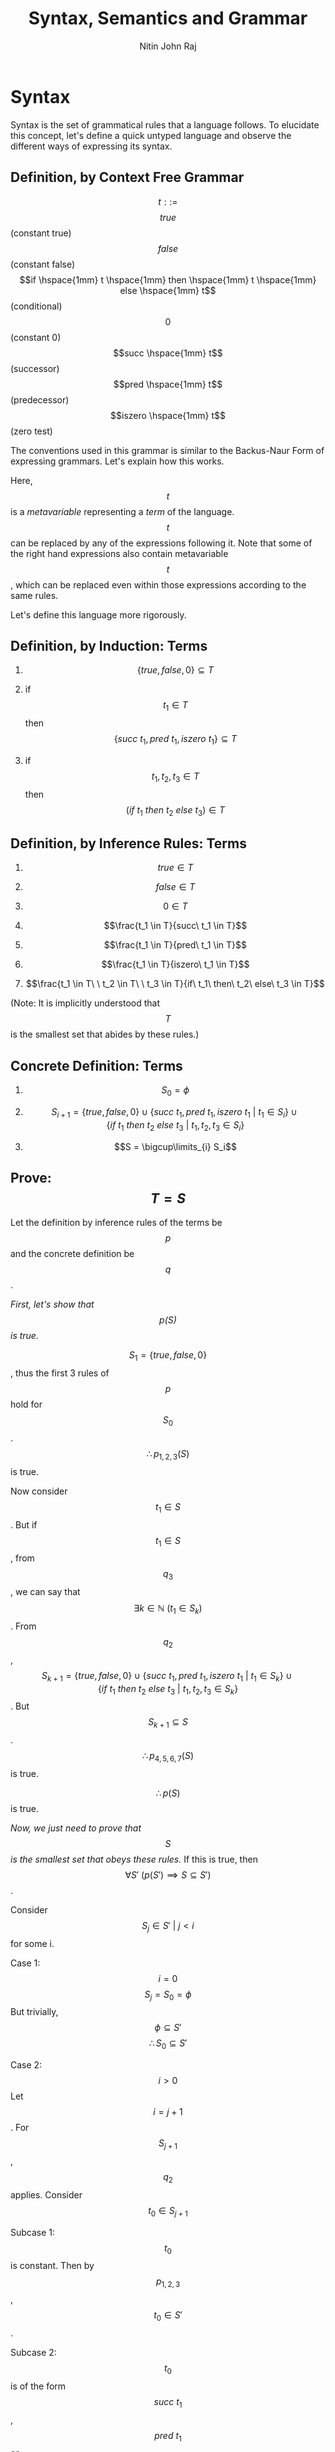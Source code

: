 #+TITLE: Syntax, Semantics and Grammar
#+AUTHOR: Nitin John Raj

* Syntax
  Syntax is the set of grammatical rules that a language follows.
  To elucidate this concept, let's define a quick untyped language and observe the different ways of expressing its syntax.

** Definition, by Context Free Grammar
   \[t ::=\]
      \[true\] (constant true)
      \[false\] (constant false)
      \[if \hspace{1mm} t \hspace{1mm} then \hspace{1mm} t \hspace{1mm} else \hspace{1mm} t\] (conditional)
      \[0\] (constant 0)
      \[succ \hspace{1mm} t\] (successor)
      \[pred \hspace{1mm} t\] (predecessor)
      \[iszero \hspace{1mm} t\] (zero test)

      The conventions used in this grammar is similar to the Backus-Naur Form of expressing grammars. Let's explain how this works.
      
 Here, \[t\] is a /metavariable/ representing a /term/ of the language. \[t\] can be replaced by any of the expressions following it. Note that some of the right hand expressions also contain metavariable \[t\], which can be replaced even within those expressions according to the same rules. 

 Let's define this language more rigorously.

** Definition, by Induction: Terms
   1. \[\{true, false, 0\} \subseteq T\]

   2. if \[t_1 \in T\] then \[\{succ\ t_1, pred\ t_1, iszero\ t_1\} \subseteq T\]

   3. if \[t_1, t_2, t_3 \in T\] then \[(if\ t_1\ then\ t_2\ else\ t_3) \in T\]

** Definition, by Inference Rules: Terms
   1. \[true \in T\]

   2. \[false \in T\]

   3. \[0 \in T\]

   4. \[\frac{t_1 \in T}{succ\ t_1 \in T}\]

   5. \[\frac{t_1 \in T}{pred\ t_1 \in T}\]

   6. \[\frac{t_1 \in T}{iszero\ t_1 \in T}\]

   7. \[\frac{t_1 \in T\ \ t_2 \in T\ \ t_3 \in T}{if\ t_1\ then\ t_2\ else\ t_3 \in T}\]

   (Note: It is implicitly understood that \[T\] is the smallest set that abides by these rules.)

** Concrete Definition: Terms
   1. \[S_0 = \phi\]
  
   2. \[S_{i + 1} = \{true, false, 0\} \cup \{succ\ t_1, pred\ t_1, iszero\ t_1\ |\ t_1 \in S_i\} \cup \{if\ t_1\ then\ t_2\ else\ t_3\ |\ t_1, t_2, t_3 \in S_i\}\]

   3. \[S = \bigcup\limits_{i} S_i\]

** Prove: \[T = S\]
   Let the definition by inference rules of the terms be \[p\] and the concrete definition be \[q\].

   /First, let's show that \[p(S)\] is true./
  
   \[S_1 = \{true, false, 0\}\], thus the first 3 rules of \[p\] hold for \[S_0\].
   \[\therefore p_{1,2,3}(S)\] is true.

   Now consider \[t_1 \in S\].
   But if \[t_1 \in S\], from \[q_3\], we can say that \[\exists k \in \mathbb{N}\ (t_1 \in S_k)\].
   From \[q_2\], \[S_{k + 1} = \{true, false, 0\} \cup \{succ\ t_1, pred\ t_1, iszero\ t_1\ |\ t_1 \in S_k\} \cup \{if\ t_1\ then\ t_2\ else\ t_3\ |\ t_1, t_2, t_3 \in S_k\}\].
   But \[S_{k+1} \subseteq S\].
   \[\therefore p_{4,5,6,7}(S)\] is true.

   \[\therefore p(S)\] is true.

   /Now, we just need to prove that \[S\] is the smallest set that obeys these rules./
   If this is true, then \[\forall S'\ (p(S') \implies S \subseteq S')\].

   Consider \[S_j \in S'\ |\ j < i\] for some i.

   Case 1: \[i = 0\]
     \[S_j = S_0 = \phi\]
     But trivially, \[\phi \subseteq S'\]
     \[\therefore S_0 \subseteq S'\]

   Case 2: \[i > 0\]
     Let \[i = j + 1\].
     For \[S_{j + 1}\], \[q_2\] applies.
     Consider \[t_0 \in S_{j + 1}\]

     Subcase 1: \[t_0\] is constant.
       Then by \[p_{1, 2, 3}\], \[t_0 \in S'\].
	
     Subcase 2: \[t_0\] is of the form \[succ\ t_1\], \[pred\ t_1\] or \[iszero\ t_1\]
       Then \[t_1 \in S_j\].
       By our induction hypothesis, \[t_1 \in S'\]
       \[\therefore\], by \[p_{4,5,6}\], \[t_0 \in S'\]

     Subcase 3: \[t_0\] is of the form \[if\ t_1\ then\ t_2\ else\ t_3\]
       Similar to subcase 2, \[t_0 \in S'\]

   Thus, we prove that in all subcases, \[t_0 \in S_{j + 1} \implies t_0 \in S'\].

   Thus, we prove that \[\forall i > 0\ (S_j \subseteq S')\]
   But \[S = \bigcup\limits_i S_i\]
   \[\therefore S \subseteq S'\]

   \[\therefore\ S\] is the smallest set that satisfies \[p\].

   \[\therefore\ S = T\]


* Induction on Terms
  By induction on terms, we can define many useful functions.

** Set of Constants in a Term
   
   \[Consts: T \to \{true, false, 0\}\]
   \[Consts(true) = \{true\}\]
   \[Consts(false) = \{false\}\]
   \[Consts(0) = \{0\}\]
   \[Consts(succ\ t_0) = Consts(t_0)\]
   \[Consts(pred\ t_0) = Consts(t_0)\]
   \[Consts(iszero\ t_0) = Consts(t_0)\]
   \[Consts(if\ t_1\ then\ t_2\ else\ t_3) = Consts(t_1) \cup Consts(t_2) \cup Consts(t_3)\]

** Size of a Term

   The number of nodes in its abstract syntax tree.
   \[size: T \to \mathbb{N}\]
   \[size(true) = 1\]
   \[size(false) = 1\]
   \[size(0) = 1\]
   \[size(succ\ t_0) = 1 + size(t_0)\]
   \[size(pred\ t_0) = 1 + size(t_0)\]
   \[size(iszero\ t_0) = 1 + size(t_0)\]
   \[size(if\ t_1\ then\ t_2\ else\ t_3) = 1 + size(t_1) + size(t_2) + size(t_3)\]

** Depth of a Term

   The maximum depth of its abstract syntax tree.
   \[depth: T \to \mathbb{N}\]
   \[depth(true) = 1\]
   \[depth(false) = 1\]
   \[depth(0) = 1\]
   \[depth(succ\ t_0) = 1 + depth(t_0)\]
   \[depth(pred\ t_0) = 1 + depth(t_0)\]
   \[depth(iszero\ t_0) = 1 + depth(t_0)\]
   \[depth(if\ t_1\ then\ t_2\ else\ t_3) = 1 + max(depth(t_1), depth(t_2), depth(t_3))\]    

** Theorem: Principle of Induction on Terms

   If \[P: T \to \{TRUE, FALSE\}\]

   1. Induction on Depth:
      \[\forall r, s \in T \hspace{1mm} (P(r) \wedge depth(r) < depth(s) \implies P(s))\]

   2. Induction on Size:
      \[\forall r, s \in T \hspace{1mm} (P(r) \wedge size(r) < size(s) \implies P(s))\]

   3. Structural Induction:
      \[\forall r, s \in T \hspace{1mm} (P(r) \wedge (r\] is a subterm of \[s) \implies P(s))\]


* Semantics
  Semantics define the meaning of the terms of a language.

** Types of Semantics
   The meaning of a language can be defined using different types of semantics.

   1. Operational Semantics:
      - Expressed via abstract state machines[fn:1]
      
   2. Denotational Semantics:
      - Expressed at a higher level of abstraction using mathematical objects

   3. Axiomatic Semantics:
      - Defined via a set of logical laws

   Pierce has used operational semantics for his book, so we'll be sticking to those for the purpose of this tutorial. Operational semantics is highly used today, as the other two abstract semantic forms were found to have problems with representation. See the tangential topics for more information on those.

** Values
   Some terms of a language are recognized to be valid output statements of the language. These terms are called values.

** Inference Rules
   In operational semantics, inference rules help define how to evaluate terms of a language.

** Normal Form
   A term is said to be in normal form if there is no rule in the defined set of inference rules that can evaluate it.

** Instance of an Inference Rule
   Given a rule r and a term t, the term obtained by continuously applying r to t is called an instance of rule r.

** Satisfaction of an Inference Rule
   An inference rule is satisfied by a relation if, for each instance of the rule, either the conclusion is is in the relation or one of the premises is not.

** One-Step Evaluation
   The smallest relation that satisfies a set of inference rules R is called a one-step evaluation relation. One-step evaluation relations are one way of defining inference rules. Using one-step evaluation, we can create a /derivation tree/ which serves to evaluate a term.

** Multi-Step Evaluation 
   This is the reflexive, transitive closure on one-step evaluation:

   1. \[\frac{u \to v}{u \to^* v}\]

   2. \[t \to^* t\]

   3. \[\frac{p \to^* q,\ q \to^* r}{p \to^* r}\]

** Stuck
   A term is said to be stuck if it is in normal form but is not a value.

** Big-Step Evaluation
   A set of rules which define how to completely reduce a term in one step.


* Examples of Evaluation
  Let's define a few language similar to the one we defined when learning what syntax is. For these language, we need to define:
  - a set of valid expressions
  - a set of valid end values
  - a means of reducing non-value terms

** Language Q
   The first language will only deal in boolean expressions.

*** Syntax
    Here, \[t\] is the metavariable representing valid terms, and \[v\] represents valid end states.
    
    \[t ::= true\ |\ false\ |\ if\ t\ then\ t\ else\ t\]
    \[v ::= true\ |\ false\]

*** Semantics
    We shall be using one-step operational semantics.

    E-IF_TRUE:  \[if\ true\ then\ t_1\ else\ t_2\ \to t_1\]

    E-IF_FALSE: \[if\ false\ then\ t_1\ else\ t_2 \to t_2\]

    E-IF:       \[\frac{t_1 \to t_1'}{if\ t_1\ then\ t_2\ else\ t_3 \to if\ t_1'\ then\ t_2\ else\ t_3}\]

*** A Deeper Look
    
    There are many points of interest here. What the inference rules say are fairly straightforward:
    1. E-IF_TRUE says that if the first subterm is true, then the second subterm is the return value.
    2. E-IF_FALSE says that if the first subterm is false, then the third subterm is the return value.
    3. E-IF says that if the first subterm \[t_1\] can be reduced to \[t_1'\], then the first subterm must be reduced for further evaluation.

    Note that there is no rule for reducing the second and third subterms within a term of type \[if\ t\ then\ t\ else\ t\]. E-IF allows the first subterm to be reduced, but the second and third are untouched.

    Thus, the rules help devise an /evaluation strategy/, or an /order of precedence/ of evaluation. 

*** Example: Instance of an Inference Rule
    \[if\ true\ then\ true\ else\ (if\ false\ then\ false\ else\ false) \to true\]
    is an instance of E-IF_TRUE on term \[if\ true\ then\ true\ else\ (if\ false\ then\ false\ else\ false)\].
    
*** Example: Derivation Tree of a Term
    Consider:
    \[s := if\ true\ then\ false\ else\ false\]
    \[t := if\ s\ then\ true\ else\ true\]
    \[u := if\ false\ then\ true\ else\ true\]

    Then derivation tree of \[if\ t\ then\ false\ else\ false \to if\ u\ then\ false\ else\ false\] is like:
    \[\frac{\frac{(E-IF\_TRUE)\ s \to false}{(E-IF)\ t \to u}}{(E-IF)\ if\ t\ then\ false\ else\ false \to if\ u\ then\ false\ else\ false}\]

*** Theorem 1: Determinacy of One-Step Evaluation
    \[\frac{u \to v, u \to w}{v = w}\]

    *Proof*:
    
    Consider term t. Let us reduce t via one-step evaluation using the rules defined by language Q. We also know that \[\exists u, v \in T\ (t \to u \wedge t \to v)\]

    Case 1: t is of the form \[if\ true\ then\ p\ else\ q\], where p and q are terms.
      - Then t evaluates to p under E-IF_TRUE.
      - No other inference rule applies to t in this form.
      - Thus, \[u = v = p\]

    Case 2: t is of the form \[if\ false\ then\ p\ else\ q\], where p and q are terms.
      - Then t evaluates to q under E-IF_FALSE.
      - No other inference rule applies to t in this form.
      - Thus, \[u = v = q\]

    Case 3: t is of the form \[if\ r\ then\ p\ else\ q\], where p, q and r are terms and \[r \to r'\].
      - Then t evaluates to \[if\ r'\ then\ p\ else\ q\] under E-IF.
      - We know that \[r \to r'\] follows one of the three cases. 
      - No other inference rule applies to t in this form.
      - Thus, \[u = v = if\ r'\ then\ p\ else\ q\]

    Thus, in all cases, \[u = v\], Thus, one-step evaluation in language Q is deterministic.

*** Theorem 2: Every value is in normal form.
    *Proof*:
    There is no rule to evaluate terms of the form \[true\] or terms of the form \[false\]. Thus, every value in Q is in normal form.

*** Theorem 3: If t is in normal form, then t is a value.
    *Proof*:
    If t is \[true\] or \[false\], then t is in normal form (there are no rules to evaluate it) and t is a value, so our premise holds.
    
    If t is of the form \[if\ p\ then\ q\ else\ r\], then t can be evaluated by:
    - E-IF_TRUE when \[p = true\]
    - E-IF_FALSE when \[p = false\]
    - E-IF when p is not a value. (By our induction hypothesis, p is not in normal form.)

*** Theorem 4: Uniqueness of Normal Forms
    \[\frac{u\ and\ v\ are\ in\ normal\ form, t \to^* u, t \to^* v}{u = v}\]

    *Proof*:
    This is proved by the determinacy of one-step evaluation. Thus, if \[t \to^* u\] and \[t \to^* v\], then it implies that either \[u \to^* v\] or \[v \to^* u\]. 

    Case 1: \[u \to^* v\]
      - Either u reduces to v or \[u = v\].
      - But u is in normal form. Thus, u cannot be reduced.
      - Thus \[u = v\].
      
    Case 2: \[v \to^* u\]
      - Either v reduces to u or \[u = v\].
      - But v is in normal form. Thus, v cannot be reduced.
      - Thus \[u = v\].

*** Theorem 5: Termination of Evaluation
    \[\forall t \in T\ \exists t' \in T\ ((t \to^* t')(t'\ is\ in\ normal\ form))\]

*** Exercise 1 
    /Suppose we add rule E-FUNNY_1: \[if\ true\ then\ t_2\ else\ t_3 \to t_3\] to language Q. Which theorems still hold?/

    The determinacy of one-step evaluation (theorem 1) breaks, because terms of the form \[if\ true\ then\ p\ else\ q\] can now be evaluated by distinct rules E-IF_TRUE and E-FUNNY_1.
    
    The uniqueness of normal forms (theorem 4) is dependent on theorem 1, so it also breaks.

    Theorem 5 would also hold.

*** Exercise 2 
    /Suppose we add rule E-FUNNY_2: \[\frac{q \to q'}{if\ p\ then\ q\ else\ r \to if\ p\ then\ q'\ else\ r}\] to language Q. Which theorems still hold? Do any proofs need to change?/

    The determinacy of one-step evaluation (theorem 1) breaks, as expressions of the form \[if\ p\ then\ q\ else\ r\], where p and q are not in normal form, can now be evaluated by distinct rules E-IF and E-FUNNY_2.

    Every value would still be in normal form (theorem 2), as the values cannot be evaluated by any rules.

    Similarly, theorem 3 also holds.

    Theorem 4 still holds, surprisingly. However, we need to define it in a way that is independent of theorem 1.
    
** Language Q'
   Language Q' extends the syntax and semantics of language Q

*** Extended Syntax
    \[t ::= ...\ |\ 0\ |\ succ\ t\ |\ pred\ t\ |\ iszero\ t\]
    \[v ::= ...\ |\ n\]
    \[n ::= 0\ |\ succ\ n\]

*** Extended Semantics
    E-SUCC:        \[\frac{t \to t'}{succ\ t \to succ\ t'}\]

    E-PRED_ZERO:   \[pred\ 0 \to 0\]

    E-PRED_SUCC:   \[pred\ (succ\ n) \to n\]

    E-PRED:        \[\frac{t \to t'}{pred\ t \to pred\ t'}\]

    E-ISZERO_ZERO: \[iszero\ 0 \to true\]

    E-ISZERO_SUCC: \[iszero\ (succ\ n) \to false\]
    
    E-ISZERO:      \[\frac{t \to t'}{iszero\ t \to iszero\ t'}\]

*** A Deeper Look
    The definition of metavariable n is quite important to the definition of Q'. It means that terms of the form \[succ\ true\] and are not values. This is important in the definition of our language.
    

* Exercises
** DONE In the [[Concrete Definition: Terms][concrete definition of terms]], what is the size of \[S_3\]?
   We know that \[S_0\] has 0 elements and \[S_1\] has 3 elements.
   \[S_2 = \{true, false,0\} \cup \{succ\ t_1, pred\ t_1, iszero\ t_1\ |\ t_1 \in S_1\} \cup \{if\ t_1\ then\ t_2\ else\ t_3\ |\ t_1, t_2, t_3 \in S_1\}\]

   Thus, \[S_2\] has \[3 + 3 \times |S_1| + |S_1|^3\]
   We can actually generalize and say that \[|S_{i+1}| = 3 + 3 \times |S_i| + |S_i|^3\]

   \[|S_2| = 3 + 3 \times 3 + 3^3 = 39\]
   \[|S_3| = 59439\]

** DONE In the [[Concrete Definition: Terms][concrete definition of terms]], show that the sets \[S_i\] are cumulative.
   We can trivially observe that \[S_0 \subseteq S_1\], i.e. \[\phi \subseteq \{true, false, 0\}\].

   Let \[S_k \subseteq S_{k+1}\] for some \[k > 0\].
   Also, for convenience of notation, let
   - \[q = \{true, false, 0\}\]
   - \[w(S_i) = \{succ\ t_1, pred\ t_1, iszero\ t_1\ |\ t_1 \in S_i\}\]
   - \[y(S_i) = \{if\ t_1\ then\ t_2\ else\ t_3\ |\ t_1, t_2, t_3 \in S_i\}\]

   Now, by definition, 
   \[S_{k + 2} = q \cup w(S_{k + 1}) \cup y(S_{k + 1})\] 
   Let \[S'_k = S_{k + 1} - S_k\].
   Now we can say that

   Let us observe the effect of union on the arguments of w and see if we can find a relation that helps us.
   \[w(Q \cup R) = \{succ\ t_1, pred\ t_1, iszero\ t_1\ |\ t_1 \in Q \cup R\}\]
   \[w(Q \cup R) = \{succ\ t_1, pred\ t_1, iszero\ t_1\ |\ t_1 \in Q\ or\ t_1 \in R\}\]
   \[w(Q \cup R) = \{succ\ t_1, pred\ t_1, iszero\ t_1\ |\ t_1 \in Q\} \cup \{succ\ t_1, pred\ t_1, iszero\ t_1\ |\ t_1 \in R\}\]
   \[w(Q \cup R) = w(Q) \cup w(R)\] ~ Eq. 2

   Now let us observe the effect of union on the arguments of c.
   \[y(Q \cup R) = \{if\ t_1\ then\ t_2\ else\ t_3\ |\ t_1, t_2, t_3 \in Q \cup R\}\]
   \[y(Q \cup R) = \{if\ t_1\ then\ t_2\ else\ t_3\ |\ t_1 \in Q \cup R, t_2 \in Q \cup R, t_3 \in Q \cup R\}\]
   Let's just write the preposition of the value \[y(Q \cup R)\] using r, where \[r(S, q, r, t) = q \in S, r \in S, t \in S\].
   \[r(Q \cup R, t_1, t_2, t_3) = t_1 \in Q \cup R, t_2 \in Q \cup R, t_3 \in Q \cup R\]

   Using boolean addition (or) and multiplication (and), we rewrite this as:
   \[r(Q \cup R, t_1, t_2, t_3) = (t_1 \in Q + t_1 \in R)\ (t_2 \in Q + t_2 \in R)\ (t_3 \in Q + t_3 \in R)\] ~ Eq. 3
   Again, for notational purposes, lets assume:
   - \[a = t_1 \in Q\]
   - \[b = t_1 \in R\]
   - \[c = t_2 \in Q\]
   - \[d = t_2 \in R\]
   - \[e = t_3 \in Q\]
   - \[f = t_3 \in R\]
   Now we can rewrite eq. 3 as:
   \[r(Q \cup R, t_1, t_2, t_3) = (a + b)\ (c + d)\ (e + f)\]
   \[r(Q \cup R, t_1, t_2, t_3) = ace + bce + ade + bde + acf + bcf + adf + bdf\] ~ Eq. 4

   But we know that \[y(Q \cup R) = \{if\ t_1\ then\ t_2\ else\ t_3\ |\ r(Q \cup R, t_1, t_2, t_3)\}\].
   Substituting eq. 4:
   \[\therefore y(Q \cup R) = \{if\ t_1\ then\ t_2\ else\ t_3\ |\ ace + bce + ade + bde + acf + bcf + adf + bdf\}\]
   \[y(Q \cup R) = \{if\ t_1\ then\ t_2\ else\ t_3\ |\ ace\} \cup \{if\ t_1\ then\ t_2\ else\ t_3\ |\ bce + ade + bde + acf + bcf + adf + bdf\}\]
   \[y(Q \cup R) = \{if\ t_1\ then\ t_2\ else\ t_3\ |\ t_1, t_2, t_3 \in Q\} \cup \{if\ t_1\ then\ t_2\ else\ t_3\ |\ bce + ade + bde + acf + bcf + adf + bdf\}\]
   \[y(Q \cup R) = y(Q) \cup \{if\ t_1\ then\ t_2\ else\ t_3\ |\ bce + ade + bde + acf + bcf + adf + bdf\}\] ~ Eq. 5
   
   Substituting eqs. 2 and 5 in 1,
   \[S_{k + 2} = q \cup w(S_k) \cup w(S'_k) \cup y(S_k) \cup \{if\ t_1\ then\ t_2\ else\ t_3\ |\ [Q \mapsto S_k][R \mapsto S'_k](bce + ade + bde + acf + bcf + adf + bdf)\}\]
   But \[S_{k + 1} = q \cup w(S_k) \cup y(S_k)\] by definition.
   Thus, \[S_{k + 2} = S_{k + 1} \cup w(S'_k) \cup \{if\ t_1\ then\ t_2\ else\ t_3\ |\ [Q \mapsto S_k][R \mapsto S'_k](bce + ade + bde + acf + bcf + adf + bdf)\}\]
   \[\therefore \forall k \ge 0\ (S_k \subseteq S_{k + 1} \implies S_{k + 1} \subseteq S_{k + 2})\]

   \[\therefore \forall i \ge 0\ (S_i \subseteq S_{i + 1})\]

** DONE Define multistep evaluation as a set of inference rules.
   See [[Multi-Step Evaluation][here]] for the answer.

** DONE Define a language Q'' to prevent terms from stuck. (Given that Q'' extends Q'.)
   Extended Syntax:

     \[badnat ::= true\ |\ false\ |\ wrong\]
     \[badbool ::= n\ |\ wrong\]
     \[v ::= ...\ |\ wrong\]

   Extended Semantics:

     E-IF_WRONG:     \[if\ badbool\ then\ t_1\ else\ t_2 \to wrong\]
     
     E-SUCC_WRONG:   \[succ\ badnat \to wrong\]

     E-PRED_WRONG:   \[pred\ badnat \to wrong\]

     E-ISZERO_WRONG: \[iszero\ badnat \to wrong\] 
 
** DONE Define big step semantics on language Q'.

   B-VALUE:       \[v \Downarrow v\]

   B-IF_TRUE:     \[\frac{t_1 \Downarrow true, t_2 \Downarrow v_2}{if\ t_1\ then\ t_2\ else\ t_3 \Downarrow\ v_2}\]

   B-IF_FALSE:    \[\frac{t_1 \Downarrow false, t_3 \Downarrow v_3}{if\ t_1\ then\ t_2\ else\ t_3 \Downarrow\ v_3}\]

   B-SUCC:        \[\frac{t_1 \Downarrow n_1}{succ\ t_1 \Downarrow succ\ n_1}\]

   B-PRED_ZERO:   \[\frac{t_1 \Downarrow 0}{pred\ t_1 \Downarrow 0}\]

   B-PRED_SUCC:   \[\frac{t_1 \Downarrow succ\ n_1}{pred\ t_1 \Downarrow n_1}\]

   B-ISZERO_ZERO: \[\frac{t_1 \Downarrow 0}{iszero\ t_1 \Downarrow true}\]

   B-ISZERO_SUCC: \[\frac{t_1 \Downarrow succ\ n_1}{iszero\ t_1 \Downarrow false}\]
   
   /Show that big-step and small-step semantics coincide for this language i.e. \[(t \to^* v) \Leftrightarrow (t \Downarrow v)\]./

   Consider a term t. 

   Case 1: The form of t \[\in \{true, false, 0, succ\ t_1\}\]
     - By small-step semantics, \[t \to^* t\], since multistep evaluation is reflexive.
     - Since t is a value, this follows rule B-VALUE.

   Case 2: t is of the form \[if\ true\ then\ t_2\ else\ t_3\]
     - By E-IF_TRUE, \[t \to^* t_2\].
     - If \[t_2 \to^* v_2\], then since multistep evaluation is transitive, \[t \to^* v_2\]
     - By induction hypothesis, \[(t_2 \to^* v_2) \Leftrightarrow (t_2 \Downarrow v_2)\].
     - Thus, we can apply B-IF_TRUE to get \[t \Downarrow v_2\]

   Case 3: t is of the form \[if\ false\ then\ t_2\ else\ t_3\]
     - By E-IF_FALSE, \[t \to^* t_3\].
     - If \[t_3 \to^* v_3\], then since multistep evaluation is transitive, \[t \to^* v_3\]
     - By induction hypothesis, \[(t_3 \to^* v_3) \Leftrightarrow (t_3 \Downarrow v_3)\].
     - Thus, we can apply B-IF_TRUE to get \[t \Downarrow v_3\]

   Case 4: t is of the form \[if\ t_1\ then\ t_2\ else\ t_3\], \[t_1\] is not in normal form
     - By continuous application E-IF, we can evaluate \[t_1\] to either true or false. Then, case 2 or 3 apply.

   Case 5: t is of the form \[pred\ 0\]
     - By E-PRED_ZERO, \[t \to^* 0\]
     - By B-PRED_ZERO, \[t \Downarrow 0\]

   Case 6: t is of the form \[pred\ (succ\ n_1)\]
     - By E-PRED_SUCC, \[t \to^* n_1\]
     - By B-PRED_SUCC, \[t \Downarrow n_1\]

   Case 7: t is of the form \[pred\ t_1\], where \[t_1\] is not in normal form
     - By E-PRED, we evaluate the case to either case 5 or 6.

   Case 8: t is of the form \[iszero\ 0\]
     - By E-ISZERO_ZERO, \[t \to^* true\]
     - By B-ISZERO_ZERO, \[t \Downarrow true\]

   Case 9: t is of the form \[iszero\ (succ\ n_1)\]
     - By E-ISZERO_SUCC, \[t \to^* false\]
     - By B_ISZERO_SUCC, \[t \Downarrow false\]

   Case 10: t is of the form \[iszero\ t_1\], \[t_1\] is not in normal form
     - By E-ISZERO, case reduces to either case 8 or 9.

** DONE Suppose we want to change our evaluation rules such that the then and else clauses are evaluated before the guard, in that order. How would we do this?
   We would discard rules E-IF_TRUE, E-IF_FALSE and E-IF and replace them with:

   E-IF_TRUE_2: \[if\ true\ then\ v_2\ else\ v_3 \to v_2\]

   E-IF_FALSE_2: \[if\ false\ then\ v_2\ else\ v_3 \to v_3\]

   E-IF_THEN: \[\frac{t_2 \to t_2'}{if\ t_1\ then\ t_2\ else\ t_3 \to if\ t_1\ then\ t_2'\ else\ t_3}\]

   E-IF_ELSE: \[\frac{t_3 \to t_3'}{if\ t_1\ then\ v_2\ else\ t_3 \to if\ t_1\ then\ v_2\ else\ t_3'}\]

   E-IF_FINAL: \[\frac{t_1 \to t_1'}{if\ t_1\ then\ v_2\ else\ v_3 \to if\ t_1'\ then\ v_2\ else\ v_3}\]


* Tangential Topics of Interest
  - Plotkin's /Structural Operational Semantics/ (1981)
  - Kahn's /Natural Semantics/ (1987)
  - Milner's work on CCS (1980, 1989, 1999)


* Footnotes

[fn:1] An abstract state machine is characterized by:
       - A set of states
       - A transition relation that maps states to other states given an input
       - A set of goal states
